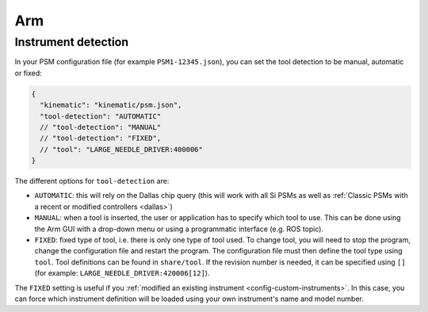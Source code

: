 
***
Arm
***

Instrument detection
####################

.. _config-dallas:

In your PSM configuration file (for example ``PSM1-12345.json``), you
can set the tool detection to be manual, automatic or fixed:

.. code-block::
   
   {
     "kinematic": "kinematic/psm.json",
     "tool-detection": "AUTOMATIC"
     // "tool-detection": "MANUAL"
     // "tool-detection": "FIXED",
     // "tool": "LARGE_NEEDLE_DRIVER:400006"
   }

The different options for ``tool-detection`` are:

* ``AUTOMATIC``: this will rely on the Dallas chip query (this will
  work with all Si PSMs as well as :ref:`Classic PSMs with a recent or
  modified controllers <dallas>`)
* ``MANUAL``: when a tool is inserted, the user or application has to
  specify which tool to use.  This can be done using the Arm GUI with
  a drop-down menu or using a programmatic interface (e.g. ROS topic).
* ``FIXED``: fixed type of tool, i.e. there is only one type of tool
  used.  To change tool, you will need to stop the program, change the
  configuration file and restart the program.  The configuration file
  must then define the tool type using ``tool``.  Tool definitions can
  be found in ``share/tool``.  If the revision number is needed, it
  can be specified using ``[]`` (for example:
  ``LARGE_NEEDLE_DRIVER:420006[12]``).

The ``FIXED`` setting is useful if you :ref:`modified an existing
instrument <config-custom-instruments>`.  In this case, you can force which
instrument definition will be loaded using your own instrument's name
and model number.
